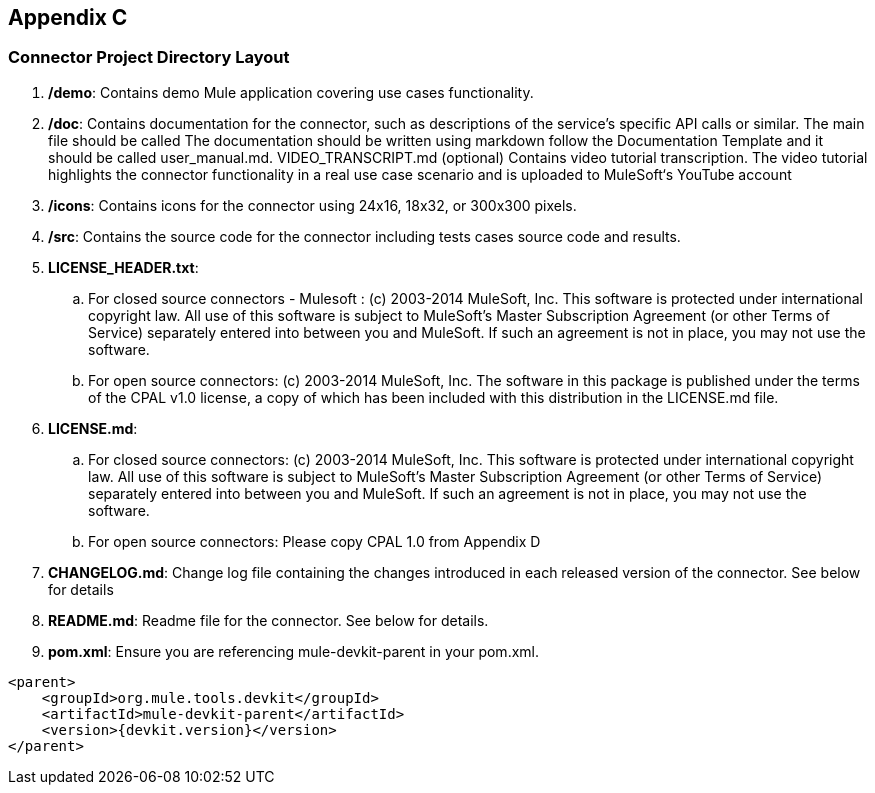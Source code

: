 
== Appendix C
=== Connector Project Directory Layout 
. */demo*: Contains demo Mule application covering use cases functionality. 
. */doc*: Contains documentation for the connector, such as descriptions of the service’s specific API calls or similar. The main file should be called 
The documentation should be written using markdown follow the Documentation Template and it should be called user_manual.md.
VIDEO_TRANSCRIPT.md (optional)
Contains video tutorial transcription. The video tutorial highlights the connector functionality in a real use case scenario and is uploaded to MuleSoft‘s YouTube account

. */icons*: Contains icons for the connector using 24x16, 18x32, or 300x300 pixels. 

. */src*: Contains the source code for the connector including tests cases source code and results.

. *LICENSE_HEADER.txt*: 
.. For closed source connectors - Mulesoft :
(c) 2003-2014 MuleSoft, Inc. This software is protected under international copyright law. All use of this software is subject to MuleSoft's Master Subscription Agreement (or other Terms of Service) separately entered into between you and MuleSoft. If such an agreement is not in place, you may not use the software.

.. For open source connectors:
(c) 2003-2014 MuleSoft, Inc. The software in this package is published under the terms of the CPAL v1.0 license, a copy of which has been included with this distribution in the LICENSE.md file.

. *LICENSE.md*: 
.. For closed source connectors:
(c) 2003-2014 MuleSoft, Inc. This software is protected under international copyright law. All use of this software is subject to MuleSoft's Master Subscription Agreement (or other Terms of Service) separately entered into between you and MuleSoft. If such an agreement is not in place, you may not use the software.
.. For open source connectors:
Please copy CPAL 1.0 from Appendix D

. *CHANGELOG.md*: Change log file containing the changes introduced in each released version of the connector. See below for details

. *README.md*: Readme file for the connector. See below for details.

. *pom.xml*: Ensure you are referencing mule-devkit-parent in your pom.xml.

[source,xml]
----
<parent>
    <groupId>org.mule.tools.devkit</groupId>
    <artifactId>mule-devkit-parent</artifactId>
    <version>{devkit.version}</version>
</parent>
----